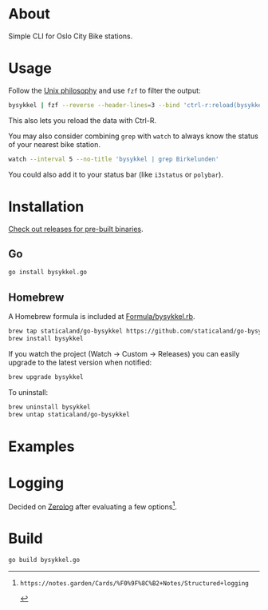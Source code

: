 * About

#+begin_html
<p>
    <a href="https://github.com/staticaland/go-bysykkel/actions/workflows/build.yml">
        <img alt="Build" src="https://github.com/staticaland/go-bysykkel/actions/workflows/build.yml/badge.svg" />
    </a>
    <a href="https://github.com/staticaland/go-bysykkel/actions/workflows/release.yml">
        <img alt="Release" src="https://github.com/staticaland/go-bysykkel/actions/workflows/release.yml/badge.svg" />
    </a>
    <a href="https://github.com/staticaland/go-bysykkel/actions/workflows/run.yml">
        <img alt="Run" src="https://github.com/staticaland/go-bysykkel/actions/workflows/run.yml/badge.svg" />
    </a>
</p>
#+end_html

Simple CLI for Oslo City Bike stations.

* Usage

Follow the [[https://en.wikipedia.org/wiki/Unix_philosophy][Unix philosophy]] and use =fzf= to filter the output:

#+begin_src sh
bysykkel | fzf --reverse --header-lines=3 --bind 'ctrl-r:reload(bysykkel)'
#+end_src

This also lets you reload the data with Ctrl-R.

You may also consider combining =grep= with =watch= to always know the status of
your nearest bike station.

#+begin_src sh
watch --interval 5 --no-title 'bysykkel | grep Birkelunden'
#+end_src

You could also add it to your status bar (like =i3status= or =polybar=).

* Installation

[[https://github.com/staticaland/go-bysykkel/releases][Check out releases for pre-built binaries]].

** Go

#+begin_src sh
go install bysykkel.go
#+end_src


** Homebrew

A Homebrew formula is included at [[./Formula/bysykkel.rb][Formula/bysykkel.rb]].

#+begin_src sh
brew tap staticaland/go-bysykkel https://github.com/staticaland/go-bysykkel
brew install bysykkel
#+end_src

If you watch the project (Watch → Custom → Releases) you can easily upgrade to
the latest version when notified:

#+begin_src sh
brew upgrade bysykkel
#+end_src

To uninstall:

#+begin_src sh
brew uninstall bysykkel
brew untap staticaland/go-bysykkel
#+end_src


* Examples

* Logging

Decided on [[https://github.com/rs/zerolog][Zerolog]] after evaluating a few options[fn:1].

* Build

#+begin_src sh
go build bysykkel.go
#+end_src

[fn:1]: https://notes.garden/Cards/%F0%9F%8C%B2+Notes/Structured+logging
